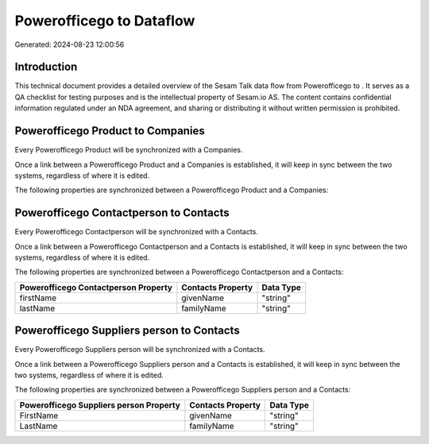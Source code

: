 ==========================
Powerofficego to  Dataflow
==========================

Generated: 2024-08-23 12:00:56

Introduction
------------

This technical document provides a detailed overview of the Sesam Talk data flow from Powerofficego to . It serves as a QA checklist for testing purposes and is the intellectual property of Sesam.io AS. The content contains confidential information regulated under an NDA agreement, and sharing or distributing it without written permission is prohibited.

Powerofficego Product to  Companies
-----------------------------------
Every Powerofficego Product will be synchronized with a  Companies.

Once a link between a Powerofficego Product and a  Companies is established, it will keep in sync between the two systems, regardless of where it is edited.

The following properties are synchronized between a Powerofficego Product and a  Companies:

.. list-table::
   :header-rows: 1

   * - Powerofficego Product Property
     -  Companies Property
     -  Data Type


Powerofficego Contactperson to  Contacts
----------------------------------------
Every Powerofficego Contactperson will be synchronized with a  Contacts.

Once a link between a Powerofficego Contactperson and a  Contacts is established, it will keep in sync between the two systems, regardless of where it is edited.

The following properties are synchronized between a Powerofficego Contactperson and a  Contacts:

.. list-table::
   :header-rows: 1

   * - Powerofficego Contactperson Property
     -  Contacts Property
     -  Data Type
   * - firstName
     - givenName
     - "string"
   * - lastName
     - familyName
     - "string"


Powerofficego Suppliers person to  Contacts
-------------------------------------------
Every Powerofficego Suppliers person will be synchronized with a  Contacts.

Once a link between a Powerofficego Suppliers person and a  Contacts is established, it will keep in sync between the two systems, regardless of where it is edited.

The following properties are synchronized between a Powerofficego Suppliers person and a  Contacts:

.. list-table::
   :header-rows: 1

   * - Powerofficego Suppliers person Property
     -  Contacts Property
     -  Data Type
   * - FirstName
     - givenName
     - "string"
   * - LastName
     - familyName
     - "string"

